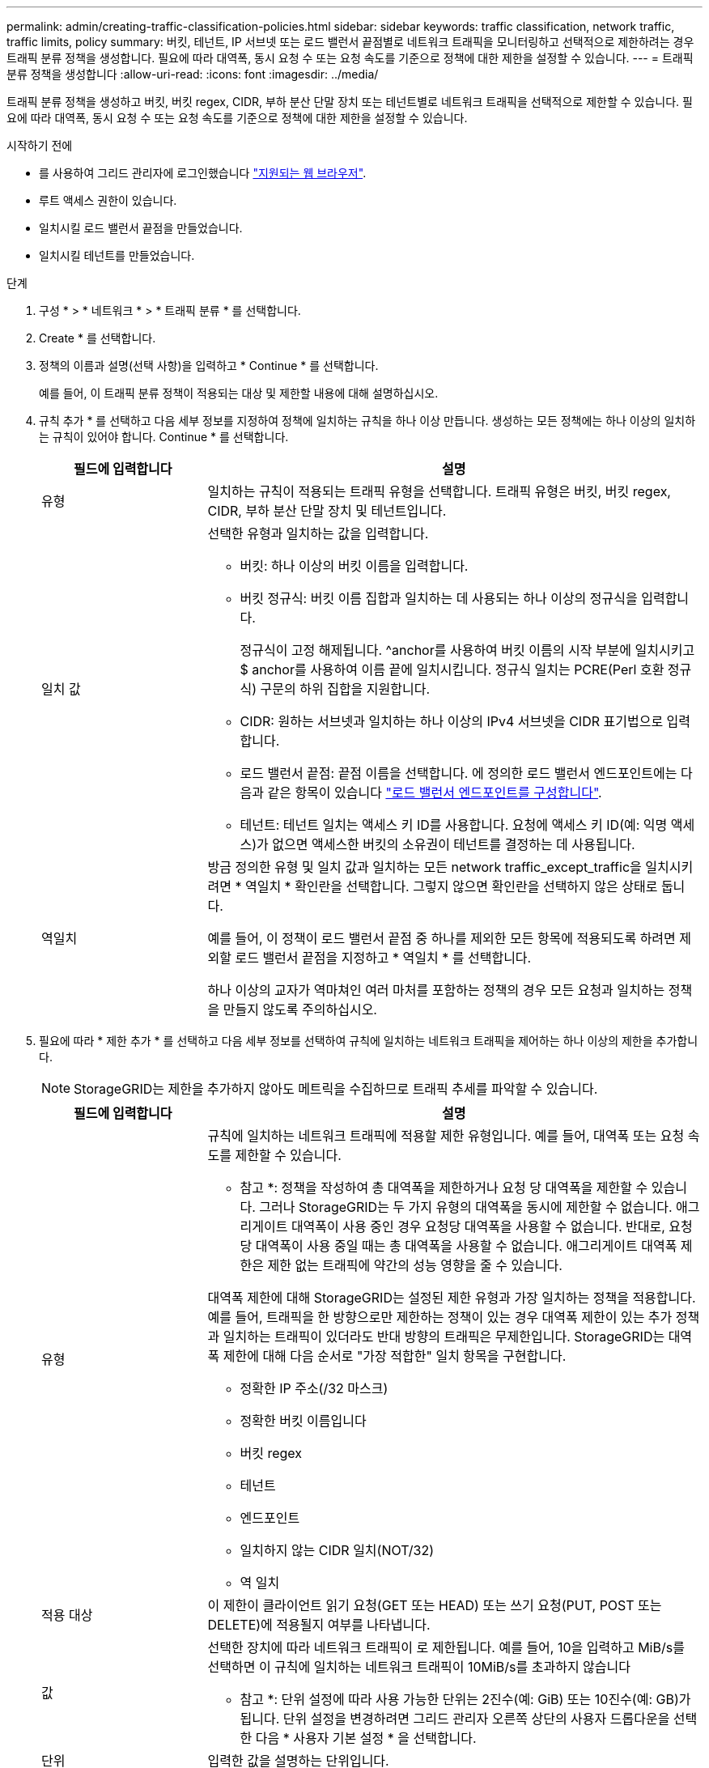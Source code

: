 ---
permalink: admin/creating-traffic-classification-policies.html 
sidebar: sidebar 
keywords: traffic classification, network traffic, traffic limits, policy 
summary: 버킷, 테넌트, IP 서브넷 또는 로드 밸런서 끝점별로 네트워크 트래픽을 모니터링하고 선택적으로 제한하려는 경우 트래픽 분류 정책을 생성합니다. 필요에 따라 대역폭, 동시 요청 수 또는 요청 속도를 기준으로 정책에 대한 제한을 설정할 수 있습니다. 
---
= 트래픽 분류 정책을 생성합니다
:allow-uri-read: 
:icons: font
:imagesdir: ../media/


[role="lead"]
트래픽 분류 정책을 생성하고 버킷, 버킷 regex, CIDR, 부하 분산 단말 장치 또는 테넌트별로 네트워크 트래픽을 선택적으로 제한할 수 있습니다. 필요에 따라 대역폭, 동시 요청 수 또는 요청 속도를 기준으로 정책에 대한 제한을 설정할 수 있습니다.

.시작하기 전에
* 를 사용하여 그리드 관리자에 로그인했습니다 link:../admin/web-browser-requirements.html["지원되는 웹 브라우저"].
* 루트 액세스 권한이 있습니다.
* 일치시킬 로드 밸런서 끝점을 만들었습니다.
* 일치시킬 테넌트를 만들었습니다.


.단계
. 구성 * > * 네트워크 * > * 트래픽 분류 * 를 선택합니다.
. Create * 를 선택합니다.
. 정책의 이름과 설명(선택 사항)을 입력하고 * Continue * 를 선택합니다.
+
예를 들어, 이 트래픽 분류 정책이 적용되는 대상 및 제한할 내용에 대해 설명하십시오.

. 규칙 추가 * 를 선택하고 다음 세부 정보를 지정하여 정책에 일치하는 규칙을 하나 이상 만듭니다. 생성하는 모든 정책에는 하나 이상의 일치하는 규칙이 있어야 합니다. Continue * 를 선택합니다.
+
[cols="1a,3a"]
|===
| 필드에 입력합니다 | 설명 


 a| 
유형
 a| 
일치하는 규칙이 적용되는 트래픽 유형을 선택합니다. 트래픽 유형은 버킷, 버킷 regex, CIDR, 부하 분산 단말 장치 및 테넌트입니다.



 a| 
일치 값
 a| 
선택한 유형과 일치하는 값을 입력합니다.

** 버킷: 하나 이상의 버킷 이름을 입력합니다.
** 버킷 정규식: 버킷 이름 집합과 일치하는 데 사용되는 하나 이상의 정규식을 입력합니다.
+
정규식이 고정 해제됩니다. ^anchor를 사용하여 버킷 이름의 시작 부분에 일치시키고 $ anchor를 사용하여 이름 끝에 일치시킵니다. 정규식 일치는 PCRE(Perl 호환 정규식) 구문의 하위 집합을 지원합니다.

** CIDR: 원하는 서브넷과 일치하는 하나 이상의 IPv4 서브넷을 CIDR 표기법으로 입력합니다.
** 로드 밸런서 끝점: 끝점 이름을 선택합니다. 에 정의한 로드 밸런서 엔드포인트에는 다음과 같은 항목이 있습니다 link:../admin/configuring-load-balancer-endpoints.html["로드 밸런서 엔드포인트를 구성합니다"].
** 테넌트: 테넌트 일치는 액세스 키 ID를 사용합니다. 요청에 액세스 키 ID(예: 익명 액세스)가 없으면 액세스한 버킷의 소유권이 테넌트를 결정하는 데 사용됩니다.




 a| 
역일치
 a| 
방금 정의한 유형 및 일치 값과 일치하는 모든 network traffic_except_traffic을 일치시키려면 * 역일치 * 확인란을 선택합니다. 그렇지 않으면 확인란을 선택하지 않은 상태로 둡니다.

예를 들어, 이 정책이 로드 밸런서 끝점 중 하나를 제외한 모든 항목에 적용되도록 하려면 제외할 로드 밸런서 끝점을 지정하고 * 역일치 * 를 선택합니다.

하나 이상의 교자가 역마쳐인 여러 마처를 포함하는 정책의 경우 모든 요청과 일치하는 정책을 만들지 않도록 주의하십시오.

|===
. 필요에 따라 * 제한 추가 * 를 선택하고 다음 세부 정보를 선택하여 규칙에 일치하는 네트워크 트래픽을 제어하는 하나 이상의 제한을 추가합니다.
+

NOTE: StorageGRID는 제한을 추가하지 않아도 메트릭을 수집하므로 트래픽 추세를 파악할 수 있습니다.

+
[cols="1a,3a"]
|===
| 필드에 입력합니다 | 설명 


 a| 
유형
 a| 
규칙에 일치하는 네트워크 트래픽에 적용할 제한 유형입니다. 예를 들어, 대역폭 또는 요청 속도를 제한할 수 있습니다.

* 참고 *: 정책을 작성하여 총 대역폭을 제한하거나 요청 당 대역폭을 제한할 수 있습니다. 그러나 StorageGRID는 두 가지 유형의 대역폭을 동시에 제한할 수 없습니다. 애그리게이트 대역폭이 사용 중인 경우 요청당 대역폭을 사용할 수 없습니다. 반대로, 요청 당 대역폭이 사용 중일 때는 총 대역폭을 사용할 수 없습니다. 애그리게이트 대역폭 제한은 제한 없는 트래픽에 약간의 성능 영향을 줄 수 있습니다.

대역폭 제한에 대해 StorageGRID는 설정된 제한 유형과 가장 일치하는 정책을 적용합니다. 예를 들어, 트래픽을 한 방향으로만 제한하는 정책이 있는 경우 대역폭 제한이 있는 추가 정책과 일치하는 트래픽이 있더라도 반대 방향의 트래픽은 무제한입니다. StorageGRID는 대역폭 제한에 대해 다음 순서로 "가장 적합한" 일치 항목을 구현합니다.

** 정확한 IP 주소(/32 마스크)
** 정확한 버킷 이름입니다
** 버킷 regex
** 테넌트
** 엔드포인트
** 일치하지 않는 CIDR 일치(NOT/32)
** 역 일치




 a| 
적용 대상
 a| 
이 제한이 클라이언트 읽기 요청(GET 또는 HEAD) 또는 쓰기 요청(PUT, POST 또는 DELETE)에 적용될지 여부를 나타냅니다.



 a| 
값
 a| 
선택한 장치에 따라 네트워크 트래픽이 로 제한됩니다. 예를 들어, 10을 입력하고 MiB/s를 선택하면 이 규칙에 일치하는 네트워크 트래픽이 10MiB/s를 초과하지 않습니다

* 참고 *: 단위 설정에 따라 사용 가능한 단위는 2진수(예: GiB) 또는 10진수(예: GB)가 됩니다. 단위 설정을 변경하려면 그리드 관리자 오른쪽 상단의 사용자 드롭다운을 선택한 다음 * 사용자 기본 설정 * 을 선택합니다.



 a| 
단위
 a| 
입력한 값을 설명하는 단위입니다.

|===
+
예를 들어 SLA 계층에 대해 40GB/s 대역폭 제한을 생성하려면 40GB/s에서 GET/HEAD 및 PUT/POST/DELETE의 두 가지 집계 대역폭 제한을 생성합니다

. Continue * 를 선택합니다.
. 트래픽 분류 정책을 읽고 검토하십시오. Previous * (이전 *) 버튼을 사용하여 돌아가서 필요에 따라 변경합니다. 정책에 만족하면 * Save and continue * 를 선택합니다.
+
이제 S3 및 Swift 클라이언트 트래픽이 트래픽 분류 정책에 따라 처리됩니다.



.작업을 마친 후
link:viewing-network-traffic-metrics.html["네트워크 트래픽 메트릭을 확인합니다"] 정책이 예상한 트래픽 제한을 적용하고 있는지 확인합니다.
